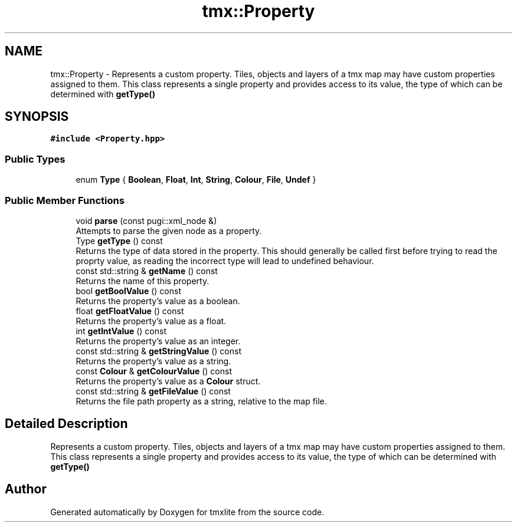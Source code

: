 .TH "tmx::Property" 3 "Tue Dec 31 2019" "Version 1.0.0" "tmxlite" \" -*- nroff -*-
.ad l
.nh
.SH NAME
tmx::Property \- Represents a custom property\&. Tiles, objects and layers of a tmx map may have custom properties assigned to them\&. This class represents a single property and provides access to its value, the type of which can be determined with \fBgetType()\fP  

.SH SYNOPSIS
.br
.PP
.PP
\fC#include <Property\&.hpp>\fP
.SS "Public Types"

.in +1c
.ti -1c
.RI "enum \fBType\fP { \fBBoolean\fP, \fBFloat\fP, \fBInt\fP, \fBString\fP, \fBColour\fP, \fBFile\fP, \fBUndef\fP }"
.br
.in -1c
.SS "Public Member Functions"

.in +1c
.ti -1c
.RI "void \fBparse\fP (const pugi::xml_node &)"
.br
.RI "Attempts to parse the given node as a property\&. "
.ti -1c
.RI "Type \fBgetType\fP () const"
.br
.RI "Returns the type of data stored in the property\&. This should generally be called first before trying to read the proprty value, as reading the incorrect type will lead to undefined behaviour\&. "
.ti -1c
.RI "const std::string & \fBgetName\fP () const"
.br
.RI "Returns the name of this property\&. "
.ti -1c
.RI "bool \fBgetBoolValue\fP () const"
.br
.RI "Returns the property's value as a boolean\&. "
.ti -1c
.RI "float \fBgetFloatValue\fP () const"
.br
.RI "Returns the property's value as a float\&. "
.ti -1c
.RI "int \fBgetIntValue\fP () const"
.br
.RI "Returns the property's value as an integer\&. "
.ti -1c
.RI "const std::string & \fBgetStringValue\fP () const"
.br
.RI "Returns the property's value as a string\&. "
.ti -1c
.RI "const \fBColour\fP & \fBgetColourValue\fP () const"
.br
.RI "Returns the property's value as a \fBColour\fP struct\&. "
.ti -1c
.RI "const std::string & \fBgetFileValue\fP () const"
.br
.RI "Returns the file path property as a string, relative to the map file\&. "
.in -1c
.SH "Detailed Description"
.PP 
Represents a custom property\&. Tiles, objects and layers of a tmx map may have custom properties assigned to them\&. This class represents a single property and provides access to its value, the type of which can be determined with \fBgetType()\fP 

.SH "Author"
.PP 
Generated automatically by Doxygen for tmxlite from the source code\&.
